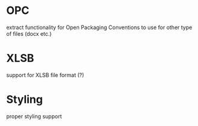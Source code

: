 * OPC
  extract functionality for Open Packaging Conventions to use for other type of files (docx etc.)
* XLSB
  support for XLSB file format (?)
* Styling
  proper styling support
